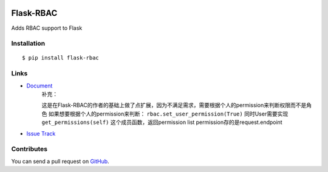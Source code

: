 |Build Status| |Coverage Status| |PyPI Version|

Flask-RBAC
==========

Adds RBAC support to Flask


Installation
------------

::

    $ pip install flask-rbac


Links
-----
- `Document <https://flask-rbac.readthedocs.org>`_
   补充：

   这是在Flask-RBAC的作者的基础上做了点扩展，因为不满足需求，需要根据个人的permission来判断权限而不是角色
   如果想要根据个人的permission来判断：
   ``rbac.set_user_permission(True)``
   同时User需要实现 ``get_permissions(self)`` 这个成员函数，返回permission list
   permission存的是request.endpoint

- `Issue Track <https://github.com/tiantaozhang/flask-rbac/issues>`_


Contributes
-----------

You can send a pull request on
`GitHub <https://github.com/tiantaozhang/flask-rbac/pulls>`_.


.. |Build Status| image:: https://travis-ci.org/shonenada/flask-rbac.png?branch=develop
   :target: https://travis-ci.org/shonenada/flask-rbac
.. |Coverage Status| image:: https://coveralls.io/repos/shonenada/flask-rbac/badge.png?branch=develop
   :target: https://coveralls.io/r/shonenada/flask-rbac
.. |PyPI Version| image:: https://img.shields.io/pypi/v/flask-rbac.svg?style=flat
   :target: https://pypi.python.org/pypi/flask-rbac
   :alt: PyPI Version
